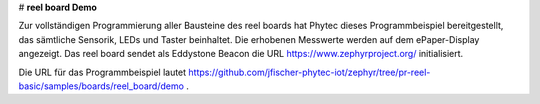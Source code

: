 # **reel board Demo**

Zur vollständigen Programmierung aller Bausteine des reel boards hat Phytec dieses Programmbeispiel bereitgestellt, das sämtliche Sensorik, LEDs und Taster beinhaltet. Die erhobenen Messwerte werden auf dem ePaper-Display angezeigt. Das reel board sendet als Eddystone Beacon die URL https://www.zephyrproject.org/ initialisiert.

Die URL für das Programmbeispiel lautet https://github.com/jfischer-phytec-iot/zephyr/tree/pr-reel-basic/samples/boards/reel_board/demo .
